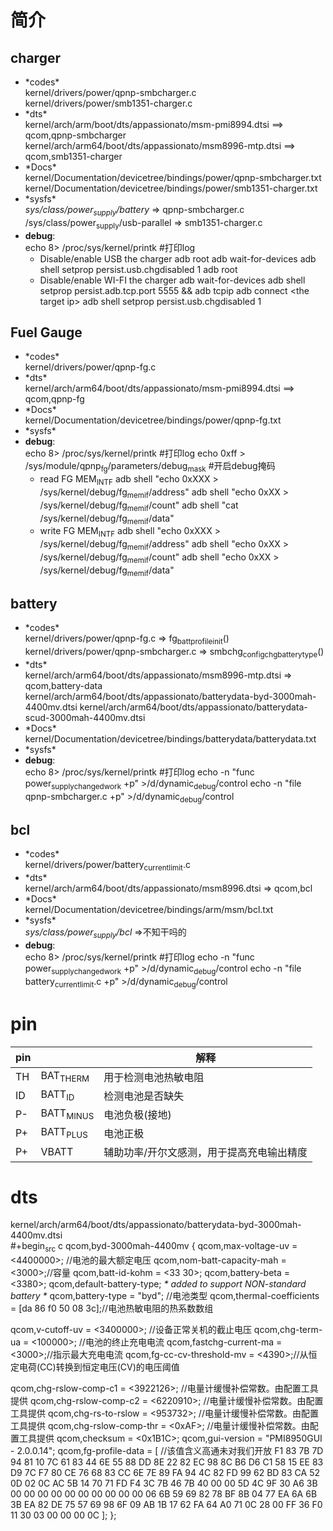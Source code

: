 * 简介
** charger
   + *codes*\\
     kernel/drivers/power/qpnp-smbcharger.c\\
     kernel/drivers/power/smb1351-charger.c\\
   + *dts*\\
     kernel/arch/arm/boot/dts/appassionato/msm-pmi8994.dtsi ==> qcom,qpnp-smbcharger\\
     kernel/arch/arm64/boot/dts/appassionato/msm8996-mtp.dtsi ==> qcom,smb1351-charger\\
   + *Docs*\\
     kernel/Documentation/devicetree/bindings/power/qpnp-smbcharger.txt\\
     kernel/Documentation/devicetree/bindings/power/smb1351-charger.txt\\
   + *sysfs*\\
     /sys/class/power_supply/battery/ =>  qpnp-smbcharger.c\\
     /sys/class/power_supply/usb-parallel => smb1351-charger.c\\
   + *debug*:\\
     echo 8> /proc/sys/kernel/printk #打印log
     + Disable/enable USB the charger
       adb root
       adb wait-for-devices
       adb shell setprop persist.usb.chgdisabled 1
       adb root
     + Disable/enable WI-FI the charger
       adb wait-for-devices
       adb shell setprop persist.adb.tcp.port 5555 && adb tcpip
       adb connect <the target ip>
       adb shell setprop persist.usb.chgdisabled 1
** Fuel Gauge
   + *codes*\\
     kernel/drivers/power/qpnp-fg.c\\
   + *dts*\\
     kernel/arch/arm64/boot/dts/appassionato/msm-pmi8994.dtsi ==> qcom,qpnp-fg\\
   + *Docs*\\
     kernel/Documentation/devicetree/bindings/power/qpnp-fg.txt\\
   + *sysfs*\\
   + *debug*:\\
     echo 8> /proc/sys/kernel/printk #打印log
     echo 0xff > /sys/module/qpnp_fg/parameters/debug_mask #开启debug掩码
     + read FG MEM_INTF
       adb shell "echo 0xXXX > /sys/kernel/debug/fg_memif/address"
       adb shell "echo 0xXX > /sys/kernel/debug/fg_memif/count"
       adb shell "cat /sys/kernel/debug/fg_memif/data"
     + write FG MEM_INTF
       adb shell "echo 0xXXX > /sys/kernel/debug/fg_memif/address"
       adb shell "echo 0xXX > /sys/kernel/debug/fg_memif/count"
       adb shell "echo 0xXX > /sys/kernel/debug/fg_memif/data"
** battery
   + *codes*\\
     kernel/drivers/power/qpnp-fg.c  => fg_batt_profile_init()\\
     kernel/drivers/power/qpnp-smbcharger.c => smbchg_config_chg_battery_type()\\
   + *dts*\\
     kernel/arch/arm64/boot/dts/appassionato/msm8996-mtp.dtsi => qcom,battery-data
     kernel/arch/arm64/boot/dts/appassionato/batterydata-byd-3000mah-4400mv.dtsi
     kernel/arch/arm64/boot/dts/appassionato/batterydata-scud-3000mah-4400mv.dtsi
   + *Docs*\\
     kernel/Documentation/devicetree/bindings/batterydata/batterydata.txt
   + *sysfs*\\
   + *debug*:\\
     echo 8> /proc/sys/kernel/printk #打印log
     echo -n "func power_supply_changed_work +p" >/d/dynamic_debug/control
     echo -n "file qpnp-smbcharger.c +p" >/d/dynamic_debug/control
** bcl
   + *codes*\\
     kernel/drivers/power/battery_current_limit.c
   + *dts*\\
     kernel/arch/arm64/boot/dts/appassionato/msm8996.dtsi => qcom,bcl
   + *Docs*\\
     kernel/Documentation/devicetree/bindings/arm/msm/bcl.txt
   + *sysfs*\\
     /sys/class/power_supply/bcl/ =>不知干吗的
   + *debug*:\\
     echo 8> /proc/sys/kernel/printk #打印log
     echo -n "func power_supply_changed_work +p" >/d/dynamic_debug/control
     echo -n "file battery_current_limit.c +p" >/d/dynamic_debug/control
* pin
 | pin |            | 解释                                      |
 |-----+------------+-------------------------------------------|
 | TH  | BAT_THERM  | 用于检测电池热敏电阻                      |
 | ID  | BATT_ID    | 检测电池是否缺失                          |
 | P-  | BATT_MINUS | 电池负极(接地)                            |
 | P+  | BATT_PLUS  | 电池正极                                  |
 | P+  | VBATT      | 辅助功率/开尔文感测，用于提高充电输出精度 |
* dts
  kernel/arch/arm64/boot/dts/appassionato/batterydata-byd-3000mah-4400mv.dtsi\\
  #+begin_src c
    qcom,byd-3000mah-4400mv {
        qcom,max-voltage-uv = <4400000>; //电池的最大额定电压
        qcom,nom-batt-capacity-mah = <3000>;//容量
        qcom,batt-id-kohm = <33 30>;
        qcom,battery-beta = <3380>;
        qcom,default-battery-type;   /* added to support NON-standard battery */
        qcom,battery-type = "byd";  //电池类型
        qcom,thermal-coefficients = [da 86 f0 50 08 3c];//电池热敏电阻的热系数数组

        qcom,v-cutoff-uv = <3400000>; //设备正常关机的截止电压
        qcom,chg-term-ua = <100000>;  //电池的终止充电电流
        qcom,fastchg-current-ma = <3000>;//指示最大充电电流
        qcom,fg-cc-cv-threshold-mv = <4390>;//从恒定电荷(CC)转换到恒定电压(CV)的电压阈值

        qcom,chg-rslow-comp-c1 = <3922126>; //电量计缓慢补偿常数。由配置工具提供
        qcom,chg-rslow-comp-c2 = <6220910>; //电量计缓慢补偿常数。由配置工具提供
        qcom,chg-rs-to-rslow = <953732>; //电量计缓慢补偿常数。由配置工具提供
        qcom,chg-rslow-comp-thr = <0xAF>; //电量计缓慢补偿常数。由配置工具提供
        qcom,checksum = <0x1B1C>;
        qcom,gui-version = "PMI8950GUI - 2.0.0.14";
        qcom,fg-profile-data = [ //该值含义高通未对我们开放
            F1 83 7B 7D
            94 81 10 7C
            61 83 44 6E
            55 88 DD 8E
            22 82 EC 98
            8C B6 D6 C1
            58 15 EE 83
            D9 7C F7 80
            CE 76 68 83
            CC 6E 7E 89
            FA 94 4C 82
            FD 99 62 BD
            83 CA 52 0D
            02 0C AC 5B
            14 70 71 FD
            F4 3C 7B 46
            7B 40 00 00
            5D 4C 9F 30
            A6 3B 00 00
            00 00 00 00
            00 00 00 00
            06 6B 59 69
            82 78 BF 8B
            04 77 EA 6A
            6B 3B EA 82
            DE 75 57 69
            98 6F 09 AB
            1B 17 62 FA
            64 A0 71 0C
            28 00 FF 36
            F0 11 30 03
            00 00 00 0C
        ];
    };
  #+end_src
